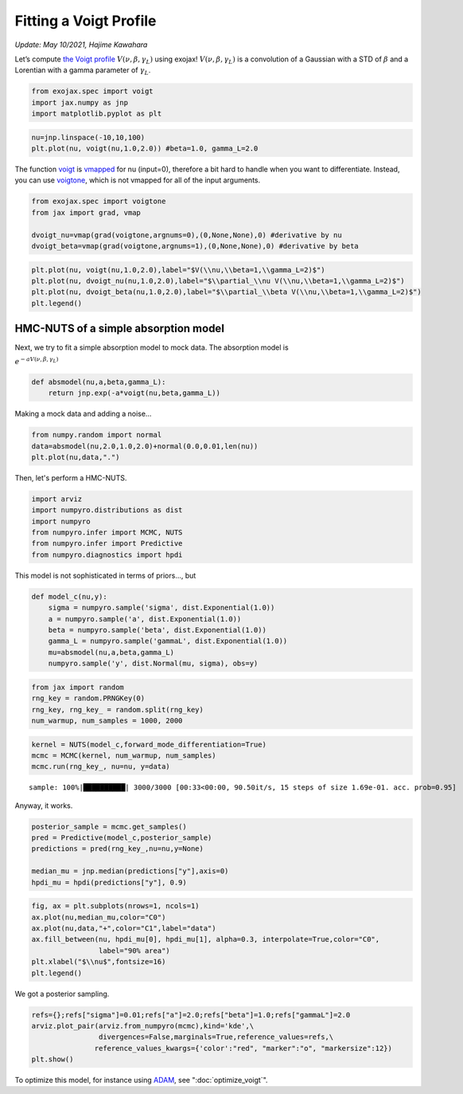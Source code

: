 Fitting a Voigt Profile
===========================================
*Update: May 10/2021, Hajime Kawahara*

Let’s compute
`the Voigt profile <https://en.wikipedia.org/wiki/Voigt_profile>`_
:math:`V(\nu, \beta, \gamma_L)`
using exojax!
:math:`V(\nu, \beta, \gamma_L)` is a convolution of a Gaussian
with a STD of :math:`\beta` and a Lorentian with a gamma parameter of
:math:`\gamma_L`.

.. code:: ipython3

    from exojax.spec import voigt
    import jax.numpy as jnp
    import matplotlib.pyplot as plt
      
.. code:: ipython3

    nu=jnp.linspace(-10,10,100)
    plt.plot(nu, voigt(nu,1.0,2.0)) #beta=1.0, gamma_L=2.0

.. image:: voigt_function/output_3_1.png


The function `voigt <../exojax/exojax.spec.html#exojax.spec.lpf.voigt>`_ is `vmapped <https://jax.readthedocs.io/en/latest/jax.html#jax.vmap>`_ for nu (input=0), therefore a bit hard
to handle when you want to differentiate. Instead, you can use
`voigtone <../exojax/exojax.spec.html#exojax.spec.lpf.voigtone>`_, which is not vmapped for all of the input arguments.

.. code:: ipython3

    from exojax.spec import voigtone 
    from jax import grad, vmap
    
    dvoigt_nu=vmap(grad(voigtone,argnums=0),(0,None,None),0) #derivative by nu
    dvoigt_beta=vmap(grad(voigtone,argnums=1),(0,None,None),0) #derivative by beta

.. code:: ipython3

    plt.plot(nu, voigt(nu,1.0,2.0),label="$V(\\nu,\\beta=1,\\gamma_L=2)$")
    plt.plot(nu, dvoigt_nu(nu,1.0,2.0),label="$\\partial_\\nu V(\\nu,\\beta=1,\\gamma_L=2)$")
    plt.plot(nu, dvoigt_beta(nu,1.0,2.0),label="$\\partial_\\beta V(\\nu,\\beta=1,\\gamma_L=2)$")
    plt.legend()

.. image:: voigt_function/output_6_1.png

HMC-NUTS of a simple absorption model
-------------------------------------

Next, we try to fit a simple absorption model to mock data. The
absorption model is

:math:`e^{-a V(\nu,\beta,\gamma_L)}`

.. code:: ipython3

    def absmodel(nu,a,beta,gamma_L):
        return jnp.exp(-a*voigt(nu,beta,gamma_L))

Making a mock data and adding a noise…

.. code:: ipython3

    from numpy.random import normal
    data=absmodel(nu,2.0,1.0,2.0)+normal(0.0,0.01,len(nu))
    plt.plot(nu,data,".")


.. image:: voigt_function/output_11_1.png

Then, let's perform a HMC-NUTS.
	   
.. code:: ipython3

    import arviz
    import numpyro.distributions as dist
    import numpyro
    from numpyro.infer import MCMC, NUTS
    from numpyro.infer import Predictive
    from numpyro.diagnostics import hpdi

This model is not sophisticated in terms of priors..., but
   
.. code:: ipython3

    def model_c(nu,y):
        sigma = numpyro.sample('sigma', dist.Exponential(1.0))
        a = numpyro.sample('a', dist.Exponential(1.0))
        beta = numpyro.sample('beta', dist.Exponential(1.0))
        gamma_L = numpyro.sample('gammaL', dist.Exponential(1.0))
        mu=absmodel(nu,a,beta,gamma_L)
        numpyro.sample('y', dist.Normal(mu, sigma), obs=y)

.. code:: ipython3

    from jax import random
    rng_key = random.PRNGKey(0)
    rng_key, rng_key_ = random.split(rng_key)
    num_warmup, num_samples = 1000, 2000

.. code:: ipython3

    kernel = NUTS(model_c,forward_mode_differentiation=True)
    mcmc = MCMC(kernel, num_warmup, num_samples)
    mcmc.run(rng_key_, nu=nu, y=data)


.. parsed-literal::

    sample: 100%|██████████| 3000/3000 [00:33<00:00, 90.50it/s, 15 steps of size 1.69e-01. acc. prob=0.95] 

Anyway, it works.
    
.. code:: ipython3

    
    posterior_sample = mcmc.get_samples()
    pred = Predictive(model_c,posterior_sample)
    predictions = pred(rng_key_,nu=nu,y=None)
                                                                                        
    median_mu = jnp.median(predictions["y"],axis=0)
    hpdi_mu = hpdi(predictions["y"], 0.9)

.. code:: ipython3

    fig, ax = plt.subplots(nrows=1, ncols=1)                                                 
    ax.plot(nu,median_mu,color="C0")
    ax.plot(nu,data,"+",color="C1",label="data")
    ax.fill_between(nu, hpdi_mu[0], hpdi_mu[1], alpha=0.3, interpolate=True,color="C0",
                    label="90% area")
    plt.xlabel("$\\nu$",fontsize=16)
    plt.legend()


.. image:: voigt_function/output_18_1.png


We got a posterior sampling.

.. code:: ipython3

    refs={};refs["sigma"]=0.01;refs["a"]=2.0;refs["beta"]=1.0;refs["gammaL"]=2.0
    arviz.plot_pair(arviz.from_numpyro(mcmc),kind='kde',\
                    divergences=False,marginals=True,reference_values=refs,\
                   reference_values_kwargs={'color':"red", "marker":"o", "markersize":12})
    plt.show()



.. image:: voigt_function/output_20_0.png


To optimize this model, for instance using `ADAM <https://arxiv.org/abs/1412.6980>`_, see ":doc:`optimize_voigt`".
